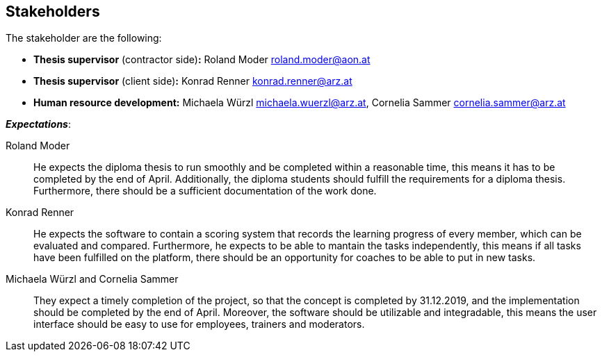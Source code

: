 [[section-Stakeholders]]

== Stakeholders
[role="stakeholders"]

The stakeholder are the following:

* *Thesis supervisor* (contractor side)*:* Roland Moder roland.moder@aon.at
* *Thesis supervisor* (client side)*:* Konrad Renner konrad.renner@arz.at
* *Human resource development:* Michaela Würzl michaela.wuerzl@arz.at, 
Cornelia Sammer cornelia.sammer@arz.at

*_Expectations_*:

Roland Moder:: 
He expects the diploma thesis to run smoothly and be completed within a reasonable time, this means it has to be completed by the end of April. Additionally, the diploma students should fulfill the requirements for a diploma thesis. Furthermore, there should be a sufficient documentation of the work done.


Konrad Renner::
He expects the software to contain a scoring system that records the learning progress of every member, which can be evaluated and compared. Furthermore, he expects to be able to mantain the tasks independently, this means if all tasks have been fulfilled on the platform, there should be an opportunity for coaches to be able to put in new tasks. 


Michaela Würzl and Cornelia Sammer::
They expect a timely completion of the project, so that the concept is completed by 31.12.2019, and the implementation should be completed by the end of April. Moreover, the software should be utilizable and integradable, this means the user interface should be easy to use for employees, trainers and moderators.

